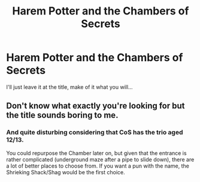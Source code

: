 #+TITLE: Harem Potter and the Chambers of Secrets

* Harem Potter and the Chambers of Secrets
:PROPERTIES:
:Author: Togop
:Score: 0
:DateUnix: 1547210635.0
:DateShort: 2019-Jan-11
:FlairText: Prompt
:END:
I'll just leave it at the title, make of it what you will...


** Don't know what exactly you're looking for but the title sounds boring to me.
:PROPERTIES:
:Author: Gellert99
:Score: 8
:DateUnix: 1547214968.0
:DateShort: 2019-Jan-11
:END:

*** And quite disturbing considering that CoS has the trio aged 12/13.

You could repurpose the Chamber later on, but given that the entrance is rather complicated (underground maze after a pipe to slide down), there are a lot of better places to choose from. If you want a pun with the name, the Shrieking Shack/Shag would be the first choice.
:PROPERTIES:
:Author: Hellstrike
:Score: 7
:DateUnix: 1547218234.0
:DateShort: 2019-Jan-11
:END:
